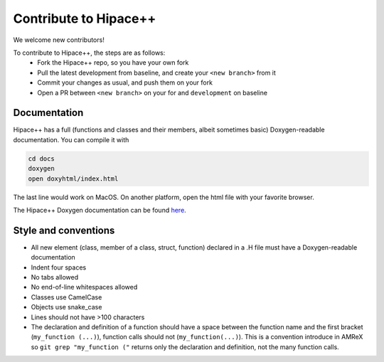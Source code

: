 Contribute to Hipace++
======================

We welcome new contributors!

To contribute to Hipace++, the steps are as follows:
 - Fork the Hipace++ repo, so you have your own fork
 - Pull the latest development from baseline, and create your ``<new branch>`` from it
 - Commit your changes as usual, and push them on your fork
 - Open a PR between ``<new branch>`` on your for and ``development`` on baseline

Documentation
-------------

Hipace++ has a full (functions and classes and their members, albeit sometimes basic) Doxygen-readable documentation. You can compile it with

.. code-block:: bash

   cd docs
   doxygen
   open doxyhtml/index.html

The last line would work on MacOS. On another platform, open the html file with your favorite browser.

The Hipace++ Doxygen documentation can be found `here <../_static/doxyhtml/index.html>`__.

Style and conventions
---------------------

- All new element (class, member of a class, struct, function) declared in a .H file must have a Doxygen-readable documentation
- Indent four spaces
- No tabs allowed
- No end-of-line whitespaces allowed
- Classes use CamelCase
- Objects use snake_case
- Lines should not have >100 characters
- The declaration and definition of a function should have a space between the function name and the first bracket (``my_function (...)``), function calls should not (``my_function(...)``).
  This is a convention introduce in AMReX so ``git grep "my_function ("`` returns only the declaration and definition, not the many function calls.
